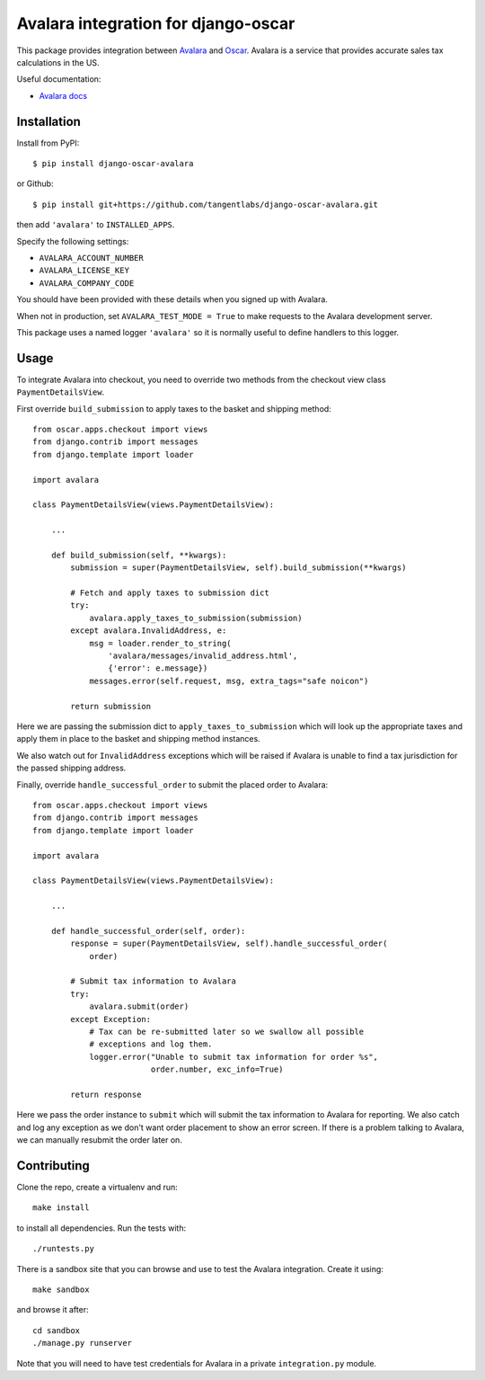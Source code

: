 ====================================
Avalara integration for django-oscar
====================================

This package provides integration between Avalara_ and Oscar_.  Avalara is a
service that provides accurate sales tax calculations in the US.

.. _Avalara: http://avalara.com
.. _Oscar: http://oscarcommerce.com

Useful documentation:

* `Avalara docs <http://developer.avalara.com/api-docs/>`_

Installation
============

Install from PyPI::

    $ pip install django-oscar-avalara

or Github::

    $ pip install git+https://github.com/tangentlabs/django-oscar-avalara.git

then add ``'avalara'`` to ``INSTALLED_APPS``.

Specify the following settings:

* ``AVALARA_ACCOUNT_NUMBER``
* ``AVALARA_LICENSE_KEY`` 
* ``AVALARA_COMPANY_CODE`` 

You should have been provided with these details when you signed up with Avalara.

When not in production, set ``AVALARA_TEST_MODE = True`` to make requests
to the Avalara development server.

This package uses a named logger ``'avalara'`` so it is normally useful to
define handlers to this logger.

Usage
=====

To integrate Avalara into checkout, you need to override two methods from the
checkout view class ``PaymentDetailsView``.

First override ``build_submission`` to apply taxes to the basket and shipping
method::

    from oscar.apps.checkout import views
    from django.contrib import messages
    from django.template import loader

    import avalara

    class PaymentDetailsView(views.PaymentDetailsView):

        ...

        def build_submission(self, **kwargs):
            submission = super(PaymentDetailsView, self).build_submission(**kwargs)

            # Fetch and apply taxes to submission dict
            try:
                avalara.apply_taxes_to_submission(submission)
            except avalara.InvalidAddress, e:
                msg = loader.render_to_string(
                    'avalara/messages/invalid_address.html',
                    {'error': e.message})
                messages.error(self.request, msg, extra_tags="safe noicon")

            return submission

Here we are passing the submission dict to ``apply_taxes_to_submission`` which
will look up the appropriate taxes and apply them in place to the basket and
shipping method instances.

We also watch out for ``InvalidAddress`` exceptions which will be raised if
Avalara is unable to find a tax jurisdiction for the passed shipping address.

Finally, override ``handle_successful_order`` to submit the placed order to
Avalara::

    from oscar.apps.checkout import views
    from django.contrib import messages
    from django.template import loader

    import avalara

    class PaymentDetailsView(views.PaymentDetailsView):

        ...

        def handle_successful_order(self, order):
            response = super(PaymentDetailsView, self).handle_successful_order(
                order)

            # Submit tax information to Avalara
            try:
                avalara.submit(order)
            except Exception:
                # Tax can be re-submitted later so we swallow all possible
                # exceptions and log them.
                logger.error("Unable to submit tax information for order %s",
                             order.number, exc_info=True)

            return response

Here we pass the order instance to ``submit`` which will submit the tax
information to Avalara for reporting.  We also catch and log any exception as
we don't want order placement to show an error screen.  If there is a problem
talking to Avalara, we can manually resubmit the order later on.

Contributing
============

Clone the repo, create a virtualenv and run::

    make install

to install all dependencies.  Run the tests with::

    ./runtests.py

There is a sandbox site that you can browse and use to test the Avalara
integration.  Create it using::

    make sandbox

and browse it after::

    cd sandbox
    ./manage.py runserver

Note that you will need to have test credentials for Avalara in a private
``integration.py`` module.
